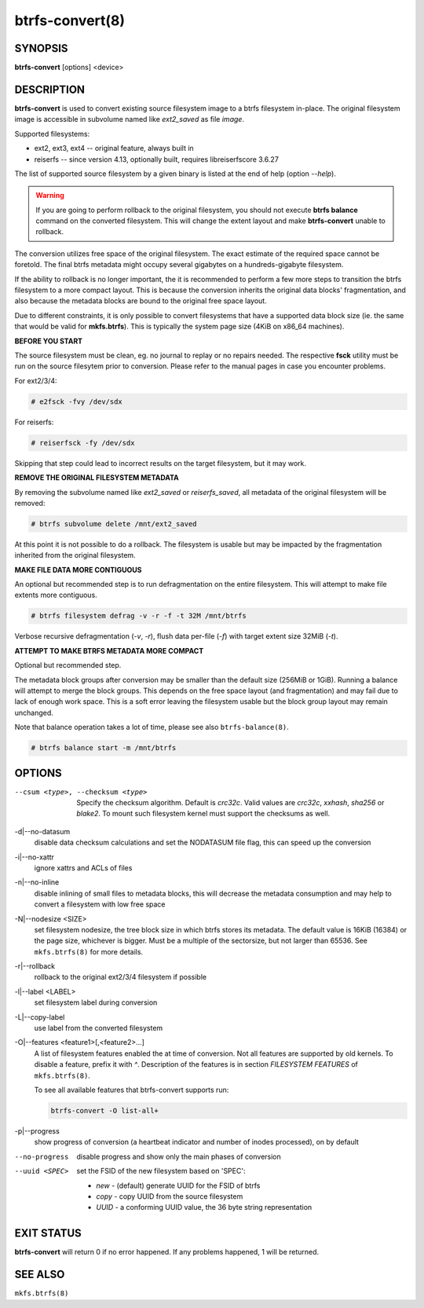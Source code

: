 btrfs-convert(8)
================

SYNOPSIS
--------

**btrfs-convert** [options] <device>

DESCRIPTION
-----------

**btrfs-convert** is used to convert existing source filesystem image to a btrfs
filesystem in-place.  The original filesystem image is accessible in subvolume
named like *ext2_saved* as file *image*.

Supported filesystems:

* ext2, ext3, ext4 -- original feature, always built in

* reiserfs -- since version 4.13, optionally built, requires libreiserfscore 3.6.27

The list of supported source filesystem by a given binary is listed at the end
of help (option *--help*).

.. warning::
   If you are going to perform rollback to the original filesystem, you
   should not execute **btrfs balance** command on the converted filesystem. This
   will change the extent layout and make **btrfs-convert** unable to rollback.

The conversion utilizes free space of the original filesystem. The exact
estimate of the required space cannot be foretold. The final btrfs metadata
might occupy several gigabytes on a hundreds-gigabyte filesystem.

If the ability to rollback is no longer important, the it is recommended to
perform a few more steps to transition the btrfs filesystem to a more compact
layout. This is because the conversion inherits the original data blocks'
fragmentation, and also because the metadata blocks are bound to the original
free space layout.

Due to different constraints, it is only possible to convert filesystems that
have a supported data block size (ie. the same that would be valid for
**mkfs.btrfs**). This is typically the system page size (4KiB on x86_64
machines).

**BEFORE YOU START**

The source filesystem must be clean, eg. no journal to replay or no repairs
needed. The respective **fsck** utility must be run on the source filesytem prior
to conversion. Please refer to the manual pages in case you encounter problems.

For ext2/3/4:

.. code-block:: bash

    # e2fsck -fvy /dev/sdx

For reiserfs:

.. code-block:: bash

    # reiserfsck -fy /dev/sdx

Skipping that step could lead to incorrect results on the target filesystem,
but it may work.

**REMOVE THE ORIGINAL FILESYSTEM METADATA**

By removing the subvolume named like *ext2_saved* or *reiserfs_saved*, all
metadata of the original filesystem will be removed:

.. code-block:: bash

   # btrfs subvolume delete /mnt/ext2_saved

At this point it is not possible to do a rollback. The filesystem is usable but
may be impacted by the fragmentation inherited from the original filesystem.

**MAKE FILE DATA MORE CONTIGUOUS**

An optional but recommended step is to run defragmentation on the entire
filesystem. This will attempt to make file extents more contiguous.

.. code-block:: bash

   # btrfs filesystem defrag -v -r -f -t 32M /mnt/btrfs

Verbose recursive defragmentation (*-v*, *-r*), flush data per-file (*-f*) with
target extent size 32MiB (*-t*).

**ATTEMPT TO MAKE BTRFS METADATA MORE COMPACT**

Optional but recommended step.

The metadata block groups after conversion may be smaller than the default size
(256MiB or 1GiB). Running a balance will attempt to merge the block groups.
This depends on the free space layout (and fragmentation) and may fail due to
lack of enough work space. This is a soft error leaving the filesystem usable
but the block group layout may remain unchanged.

Note that balance operation takes a lot of time, please see also
``btrfs-balance(8)``.

.. code-block:: bash

   # btrfs balance start -m /mnt/btrfs

OPTIONS
-------

--csum <type>, --checksum <type>
        Specify the checksum algorithm. Default is *crc32c*. Valid values are *crc32c*,
        *xxhash*, *sha256* or *blake2*. To mount such filesystem kernel must support the
        checksums as well.
-d|--no-datasum
        disable data checksum calculations and set the NODATASUM file flag, this can speed
        up the conversion
-i|--no-xattr
        ignore xattrs and ACLs of files
-n|--no-inline
        disable inlining of small files to metadata blocks, this will decrease the metadata
        consumption and may help to convert a filesystem with low free space
-N|--nodesize <SIZE>
        set filesystem nodesize, the tree block size in which btrfs stores its metadata.
        The default value is 16KiB (16384) or the page size, whichever is bigger.
        Must be a multiple of the sectorsize, but not larger than 65536. See
        ``mkfs.btrfs(8)`` for more details.
-r|--rollback
        rollback to the original ext2/3/4 filesystem if possible
-l|--label <LABEL>
        set filesystem label during conversion
-L|--copy-label
        use label from the converted filesystem
-O|--features <feature1>[,<feature2>...]
        A list of filesystem features enabled the at time of conversion. Not all features
        are supported by old kernels. To disable a feature, prefix it with *^*.
        Description of the features is in section *FILESYSTEM FEATURES* of
        ``mkfs.btrfs(8)``.

        To see all available features that btrfs-convert supports run:

        .. code-block:: bash

                btrfs-convert -O list-all+
-p|--progress
        show progress of conversion (a heartbeat indicator and number of inodes
        processed), on by default
--no-progress
        disable progress and show only the main phases of conversion
--uuid <SPEC>
        set the FSID of the new filesystem based on 'SPEC':

        * *new* - (default) generate UUID for the FSID of btrfs
        * *copy* - copy UUID from the source filesystem
        * *UUID* - a conforming UUID value, the 36 byte string representation

EXIT STATUS
-----------

**btrfs-convert** will return 0 if no error happened.
If any problems happened, 1 will be returned.

SEE ALSO
--------

``mkfs.btrfs(8)``
